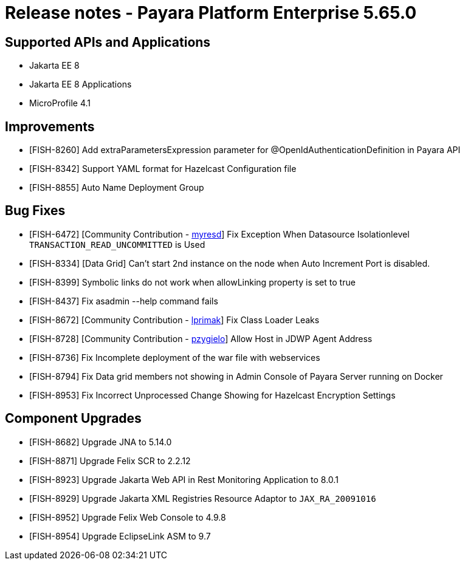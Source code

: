 = Release notes - Payara Platform Enterprise 5.65.0

== Supported APIs and Applications

* Jakarta EE 8
* Jakarta EE 8 Applications
* MicroProfile 4.1

== Improvements

* [FISH-8260] Add extraParametersExpression parameter for @OpenIdAuthenticationDefinition in Payara API

* [FISH-8342] Support YAML format for Hazelcast Configuration file

* [FISH-8855] Auto Name Deployment Group

== Bug Fixes
* [FISH-6472] [Community Contribution - https://github.com/myresd[myresd]] Fix Exception When Datasource Isolationlevel `TRANSACTION_READ_UNCOMMITTED` is Used

* [FISH-8334] [Data Grid] Can't start 2nd instance on the node when Auto Increment Port is disabled.

* [FISH-8399] Symbolic links do not work when allowLinking property is set to true

* [FISH-8437] Fix asadmin --help command fails

* [FISH-8672] [Community Contribution - https://github.com/lprimak[lprimak]] Fix Class Loader Leaks

* [FISH-8728] [Community Contribution - https://github.com/pzygielo[pzygielo]] Allow Host in JDWP Agent Address

* [FISH-8736] Fix Incomplete deployment of the war file with webservices

* [FISH-8794] Fix Data grid members not showing in Admin Console of Payara Server running on Docker

* [FISH-8953] Fix Incorrect Unprocessed Change Showing for Hazelcast Encryption Settings

== Component Upgrades
* [FISH-8682] Upgrade JNA to 5.14.0

* [FISH-8871] Upgrade Felix SCR to 2.2.12

* [FISH-8923] Upgrade Jakarta Web API in Rest Monitoring Application to 8.0.1

* [FISH-8929] Upgrade Jakarta XML Registries Resource Adaptor to `JAX_RA_20091016`

* [FISH-8952] Upgrade Felix Web Console to 4.9.8

* [FISH-8954] Upgrade EclipseLink ASM to 9.7